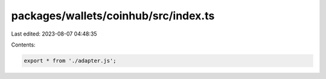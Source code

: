 packages/wallets/coinhub/src/index.ts
=====================================

Last edited: 2023-08-07 04:48:35

Contents:

.. code-block:: ts

    export * from './adapter.js';


